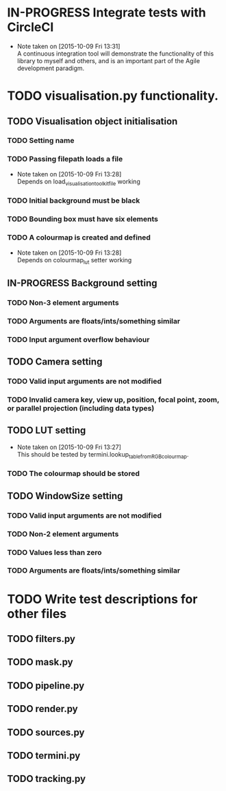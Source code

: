 # So we have a decent level of working functionality in Chagu. It is possible
# to produce some output visualisations using short, simple scripts. In
# retrospect, driving the development of this software using tests would have
# been ideal because it means that the interface is designed for the user, as
# opposed to match the functionality of Chagu. Unfortunatly, this is not what I
# did when starting this project. Future features will warrant the use of
# test-driven development to save time, reduce code complexity, and make me
# happier. This will not retroactively fix existing features. To make up for
# this, I am developing some tests to back-test this project. These black box
# tests will exist from the user-interface level to the level of internals. The
# rest of this note describes some testing objectives.

* IN-PROGRESS Integrate tests with CircleCI
  - Note taken on [2015-10-09 Fri 13:31] \\
    A continuous integration tool will demonstrate the functionality of this
    library to myself and others, and is an important part of the Agile
    development paradigm.
* TODO visualisation.py functionality.
** TODO Visualisation object initialisation
*** TODO Setting name
*** TODO Passing filepath loads a file
    - Note taken on [2015-10-09 Fri 13:28] \\
      Depends on load_visualisation_toolkit_file working
*** TODO Initial background must be black
*** TODO Bounding box must have six elements
*** TODO A colourmap is created and defined
    - Note taken on [2015-10-09 Fri 13:28] \\
      Depends on colourmap_lut setter working
** IN-PROGRESS Background setting
*** TODO Non-3 element arguments
*** TODO Arguments are floats/ints/something similar
*** TODO Input argument overflow behaviour
** TODO Camera setting
*** TODO Valid input arguments are not modified
*** TODO Invalid camera key, view up, position, focal point, zoom, or parallel projection (including data types)
** TODO LUT setting
   - Note taken on [2015-10-09 Fri 13:27] \\
     This should be tested by termini.lookup_table_from_RGB_colourmap.
*** TODO The colourmap should be stored
** TODO WindowSize setting
*** TODO Valid input arguments are not modified
*** TODO Non-2 element arguments
*** TODO Values less than zero
*** TODO Arguments are floats/ints/something similar
* TODO Write test descriptions for other files
** TODO filters.py
** TODO mask.py
** TODO pipeline.py
** TODO render.py
** TODO sources.py
** TODO termini.py
** TODO tracking.py
